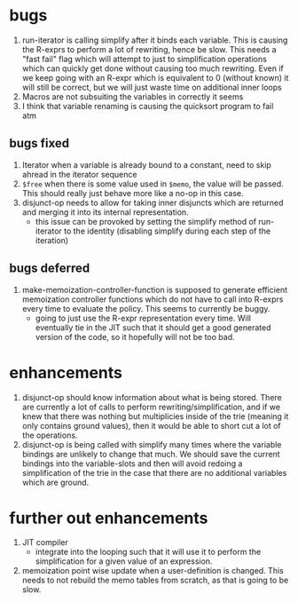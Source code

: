 * bugs
1. run-iterator is calling simplify after it binds each variable.  This is
   causing the R-exprs to perform a lot of rewriting, hence be slow.  This needs
   a "fast fail" flag which will attempt to just to simplification operations
   which can quickly get done without causing too much rewriting.  Even if we
   keep going with an R-expr which is equivalent to 0 (without known) it will
   still be correct, but we will just waste time on additional inner loops
2. Macros are not subsuiting the variables in correctly it seems
3. I think that variable renaming is causing the quicksort program to fail atm

** bugs fixed
1. Iterator when a variable is already bound to a constant, need to skip ahread in the iterator sequence
2. ~$free~ when there is some value used in ~$memo~, the value will be passed.
   This should really just behave more like a no-op in this case.
2. disjunct-op needs to allow for taking inner disjuncts which are returned and
   merging it into its internal representation.
   - this issue can be provoked by setting the simplify method of run-iterator
     to the identity (disabling simplify during each step of the iteration)


** bugs deferred
1. make-memoization-controller-function is supposed to generate efficient
   memoization controller functions which do not have to call into R-exprs every
   time to evaluate the policy.  This seems to currently be buggy.
   - going to just use the R-expr representation every time.  Will eventually
     tie in the JIT such that it should get a good generated version of the
     code, so it hopefully will not be too bad.

* enhancements
1. disjunct-op should know information about what is being stored.  There are
   currently a lot of calls to perform rewriting/simplification, and if we knew
   that there was nothing but multiplicies inside of the trie (meaning it only
   contains ground values), then it would be able to short cut a lot of the operations.
2. disjunct-op is being called with simplify many times where the variable
   bindings are unlikely to change that much.  We should save the current
   bindings into the variable-slots and then will avoid redoing a simplification
   of the trie in the case that there are no additional variables which are
   ground.



* further out enhancements
1. JIT compiler
   - integrate into the looping such that it will use it to perform the
     simplification for a given value of an expression.

2. memoization point wise update when a user-definition is changed.  This needs
   to not rebuild the memo tables from scratch, as that is going to be slow.
